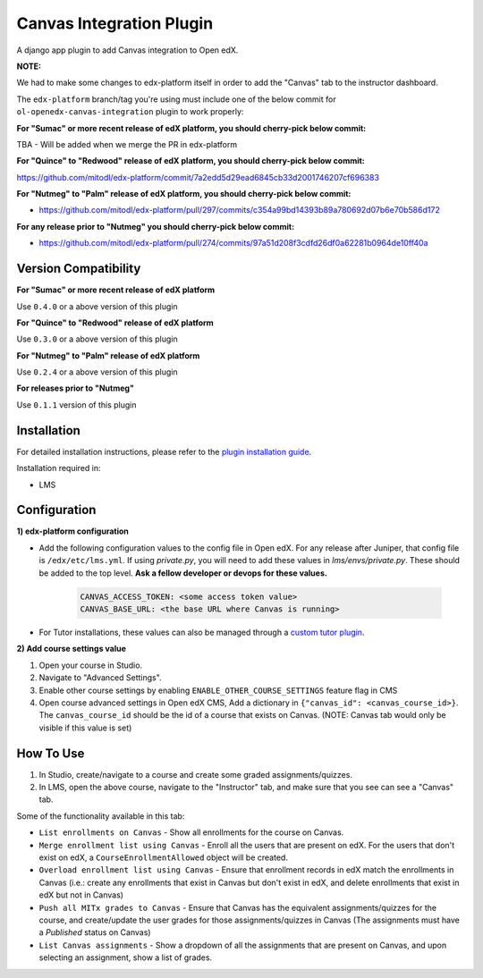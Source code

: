 Canvas Integration Plugin
=============================

A django app plugin to add Canvas integration to Open edX.

**NOTE:**

We had to make some changes to edx-platform itself in order to add the "Canvas" tab to the instructor dashboard.

The ``edx-platform`` branch/tag you're using must include one of the below commit for ``ol-openedx-canvas-integration`` plugin to work properly:

**For "Sumac" or more recent release of edX platform, you should cherry-pick below commit:**

TBA - Will be added when we merge the PR in edx-platform

**For "Quince" to "Redwood" release of edX platform, you should cherry-pick below commit:**

https://github.com/mitodl/edx-platform/commit/7a2edd5d29ead6845cb33d2001746207cf696383

**For "Nutmeg" to "Palm" release of edX platform, you should cherry-pick below commit:**

- https://github.com/mitodl/edx-platform/pull/297/commits/c354a99bd14393b89a780692d07b6e70b586d172

**For any release prior to "Nutmeg" you should cherry-pick below commit:**

- https://github.com/mitodl/edx-platform/pull/274/commits/97a51d208f3cdfd26df0a62281b0964de10ff40a


Version Compatibility
---------------------

**For "Sumac" or more recent release of edX platform**

Use ``0.4.0`` or a above version of this plugin

**For "Quince" to "Redwood" release of edX platform**

Use ``0.3.0`` or a above version of this plugin

**For "Nutmeg" to "Palm" release of edX platform**

Use ``0.2.4`` or a above version of this plugin

**For releases prior to "Nutmeg"**

Use ``0.1.1`` version of this plugin

Installation
------------

For detailed installation instructions, please refer to the `plugin installation guide <../../docs#installation-guide>`_.

Installation required in:

* LMS

Configuration
------------

**1) edx-platform configuration**

- Add the following configuration values to the config file in Open edX. For any release after Juniper, that config file is ``/edx/etc/lms.yml``. If using `private.py`, you will need to add these values in `lms/envs/private.py`. These should be added to the top level. **Ask a fellow developer or devops for these values.**

    .. code-block::


        CANVAS_ACCESS_TOKEN: <some access token value>
        CANVAS_BASE_URL: <the base URL where Canvas is running>

- For Tutor installations, these values can also be managed through a `custom tutor plugin <https://docs.tutor.edly.io/tutorials/plugin.html#plugin-development-tutorial>`_.

**2) Add course settings value**

1) Open your course in Studio.
2) Navigate to "Advanced Settings".
3) Enable other course settings by enabling ``ENABLE_OTHER_COURSE_SETTINGS`` feature flag in CMS
4) Open course advanced settings in Open edX CMS, Add a dictionary in ``{"canvas_id": <canvas_course_id>}``. The ``canvas_course_id`` should be the id of a course that exists on Canvas. (NOTE: Canvas tab would only be visible if this value is set)


How To Use
----------

1. In Studio, create/navigate to a course and create some graded assignments/quizzes.
2. In LMS, open the above course, navigate to the "Instructor" tab, and make sure that you see can see a "Canvas" tab.


Some of the functionality available in this tab:

- ``List enrollments on Canvas`` - Show all enrollments for the course on Canvas.
- ``Merge enrollment list using Canvas`` - Enroll all the users that are present on edX. For the users that don't exist on edX, a ``CourseEnrollmentAllowed`` object will be created.
- ``Overload enrollment list using Canvas`` - Ensure that enrollment records in edX match the enrollments in Canvas (i.e.: create any enrollments that exist in Canvas but don't exist in edX, and delete enrollments that exist in edX but not in Canvas)
- ``Push all MITx grades to Canvas`` - Ensure that Canvas has the equivalent assignments/quizzes for the course, and create/update the user grades for those assignments/quizzes in Canvas (The assignments must have a `Published` status on Canvas)
- ``List Canvas assignments`` - Show a dropdown of all the assignments that are present on Canvas, and upon selecting an assignment, show a list of grades.
